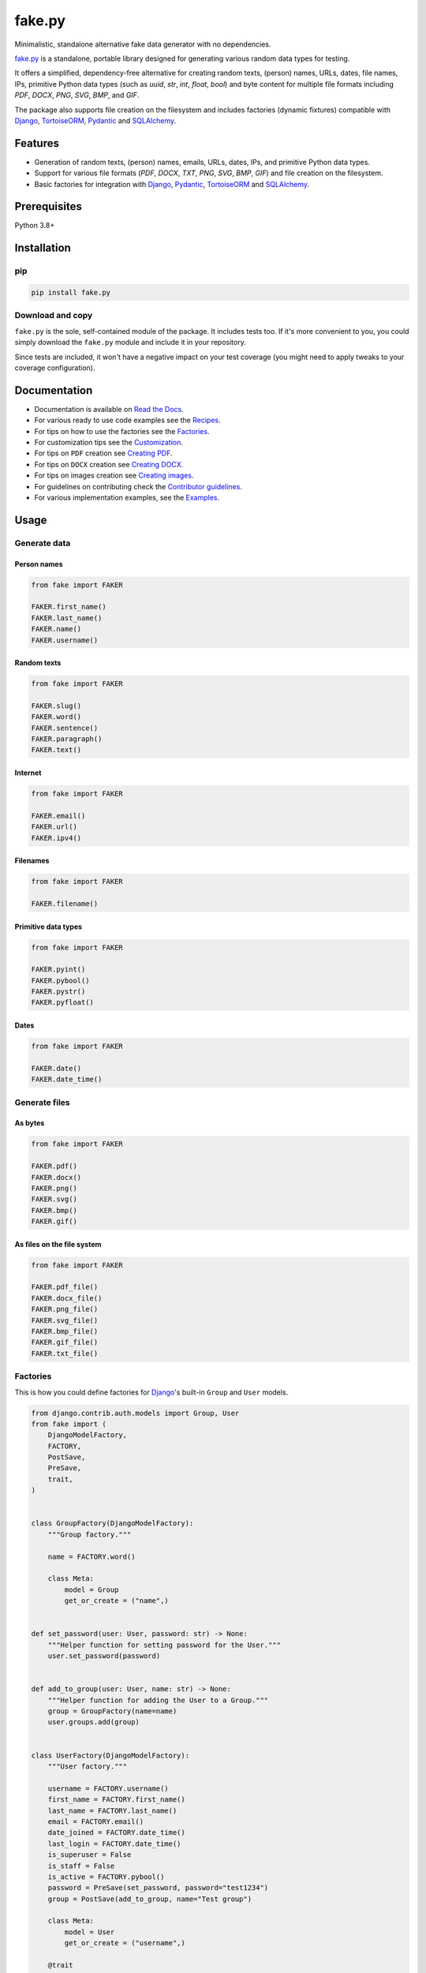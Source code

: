=======
fake.py
=======
.. External references

.. _Faker: https://faker.readthedocs.io/
.. _factory_boy: https://factoryboy.readthedocs.io/
.. _faker-file: https://faker-file.readthedocs.io/
.. _Pillow: https://python-pillow.org/
.. _dateutil: https://dateutil.readthedocs.io/
.. _Django: https://www.djangoproject.com/
.. _TortoiseORM: https://tortoise.github.io/
.. _Pydantic: https://docs.pydantic.dev/
.. _SQLAlchemy: https://www.sqlalchemy.org/

.. Internal references

.. _fake.py: https://github.com/barseghyanartur/fake.py/
.. _Read the Docs: http://fakepy.readthedocs.io/
.. _Quick start: https://fakepy.readthedocs.io/en/latest/quick_start.html
.. _Recipes: https://fakepy.readthedocs.io/en/latest/recipes.html
.. _Factories: https://fakepy.readthedocs.io/en/latest/factories.html
.. _Customization: https://fakepy.readthedocs.io/en/latest/customization.html
.. _Creating PDF: https://fakepy.readthedocs.io/en/latest/creating_pdf.html
.. _Creating DOCX: https://fakepy.readthedocs.io/en/latest/creating_docx.html
.. _Creating images: https://fakepy.readthedocs.io/en/latest/creating_images.html
.. _Contributor guidelines: https://fakepy.readthedocs.io/en/latest/contributor_guidelines.html
.. _Examples: https://github.com/barseghyanartur/fake.py/tree/main/examples

Minimalistic, standalone alternative fake data generator with no dependencies.

.. image:: https://img.shields.io/pypi/v/fake.py.svg
   :target: https://pypi.python.org/pypi/fake.py
   :alt: PyPI Version

.. image:: https://img.shields.io/pypi/pyversions/fake.py.svg
    :target: https://pypi.python.org/pypi/fake.py/
    :alt: Supported Python versions

.. image:: https://github.com/barseghyanartur/fake.py/actions/workflows/test.yml/badge.svg?branch=main
   :target: https://github.com/barseghyanartur/fake.py/actions
   :alt: Build Status

.. image:: https://readthedocs.org/projects/fakepy/badge/?version=latest
    :target: http://fakepy.readthedocs.io
    :alt: Documentation Status

.. image:: https://img.shields.io/badge/license-MIT-blue.svg
   :target: https://github.com/barseghyanartur/fake.py/#License
   :alt: MIT

.. image:: https://coveralls.io/repos/github/barseghyanartur/fake.py/badge.svg?branch=main&service=github
    :target: https://coveralls.io/github/barseghyanartur/fake.py?branch=main
    :alt: Coverage

`fake.py`_ is a standalone, portable library designed for generating various
random data types for testing.

It offers a simplified, dependency-free alternative for creating random
texts, (person) names, URLs, dates, file names, IPs, primitive Python data
types (such as `uuid`, `str`, `int`, `float`, `bool`) and byte content
for multiple file formats including `PDF`, `DOCX`, `PNG`, `SVG`, `BMP`,
and `GIF`.

The package also supports file creation on the filesystem and includes
factories (dynamic fixtures) compatible with `Django`_, `TortoiseORM`_,
`Pydantic`_ and `SQLAlchemy`_.

Features
========
- Generation of random texts, (person) names, emails, URLs, dates, IPs, and
  primitive Python data types.
- Support for various file formats (`PDF`, `DOCX`, `TXT`, `PNG`, `SVG`,
  `BMP`, `GIF`) and file creation on the filesystem.
- Basic factories for integration with `Django`_, `Pydantic`_,
  `TortoiseORM`_ and `SQLAlchemy`_.

Prerequisites
=============
Python 3.8+

Installation
============
pip
---

.. code-block:: sh

    pip install fake.py

Download and copy
-----------------
``fake.py`` is the sole, self-contained module of the package. It includes
tests too. If it's more convenient to you, you could simply download the
``fake.py`` module and include it in your repository.

Since tests are included, it won't have a negative impact on your test
coverage (you might need to apply tweaks to your coverage configuration).

Documentation
=============
- Documentation is available on `Read the Docs`_.
- For various ready to use code examples see the `Recipes`_.
- For tips on how to use the factories see the `Factories`_.
- For customization tips see the `Customization`_.
- For tips on ``PDF`` creation see `Creating PDF`_.
- For tips on ``DOCX`` creation see `Creating DOCX`_.
- For tips on images creation see `Creating images`_.
- For guidelines on contributing check the `Contributor guidelines`_.
- For various implementation examples, see the `Examples`_.

Usage
=====
Generate data
-------------
Person names
~~~~~~~~~~~~
.. code-block:: python

    from fake import FAKER

    FAKER.first_name()
    FAKER.last_name()
    FAKER.name()
    FAKER.username()

Random texts
~~~~~~~~~~~~
.. code-block:: python

    from fake import FAKER

    FAKER.slug()
    FAKER.word()
    FAKER.sentence()
    FAKER.paragraph()
    FAKER.text()

Internet
~~~~~~~~
.. code-block:: python

    from fake import FAKER

    FAKER.email()
    FAKER.url()
    FAKER.ipv4()

Filenames
~~~~~~~~~
.. code-block:: python

    from fake import FAKER

    FAKER.filename()

Primitive data types
~~~~~~~~~~~~~~~~~~~~
.. code-block:: python

    from fake import FAKER

    FAKER.pyint()
    FAKER.pybool()
    FAKER.pystr()
    FAKER.pyfloat()

Dates
~~~~~
.. code-block:: python

    from fake import FAKER

    FAKER.date()
    FAKER.date_time()

Generate files
--------------
As bytes
~~~~~~~~
.. code-block:: python

    from fake import FAKER

    FAKER.pdf()
    FAKER.docx()
    FAKER.png()
    FAKER.svg()
    FAKER.bmp()
    FAKER.gif()

As files on the file system
~~~~~~~~~~~~~~~~~~~~~~~~~~~
.. code-block:: python

    from fake import FAKER

    FAKER.pdf_file()
    FAKER.docx_file()
    FAKER.png_file()
    FAKER.svg_file()
    FAKER.bmp_file()
    FAKER.gif_file()
    FAKER.txt_file()

Factories
---------
This is how you could define factories for `Django`_'s built-in ``Group``
and ``User`` models.

.. code-block:: python

    from django.contrib.auth.models import Group, User
    from fake import (
        DjangoModelFactory,
        FACTORY,
        PostSave,
        PreSave,
        trait,
    )


    class GroupFactory(DjangoModelFactory):
        """Group factory."""

        name = FACTORY.word()

        class Meta:
            model = Group
            get_or_create = ("name",)


    def set_password(user: User, password: str) -> None:
        """Helper function for setting password for the User."""
        user.set_password(password)


    def add_to_group(user: User, name: str) -> None:
        """Helper function for adding the User to a Group."""
        group = GroupFactory(name=name)
        user.groups.add(group)


    class UserFactory(DjangoModelFactory):
        """User factory."""

        username = FACTORY.username()
        first_name = FACTORY.first_name()
        last_name = FACTORY.last_name()
        email = FACTORY.email()
        date_joined = FACTORY.date_time()
        last_login = FACTORY.date_time()
        is_superuser = False
        is_staff = False
        is_active = FACTORY.pybool()
        password = PreSave(set_password, password="test1234")
        group = PostSave(add_to_group, name="Test group")

        class Meta:
            model = User
            get_or_create = ("username",)

        @trait
        def is_admin_user(self, instance: User) -> None:
            """Trait."""
            instance.is_superuser = True
            instance.is_staff = True
            instance.is_active = True

And this is how you could use it:

.. code-block:: python

    # Create just one user
    user = UserFactory()

    # Create 5 users
    users = UserFactory.create_batch(5)

    # Create a user using `is_admin_user` trait
    user = UserFactory(is_admin_user=True)

    # Create a user with custom password
    user = UserFactory(
        password=PreSave(set_password, password="another-password"),
    )

    # Add a user to another group
    user = UserFactory(
        group=PostSave(add_to_group, name="Another group"),
    )

    # Or even add user to multiple groups at once
    user = UserFactory(
        group_1=PostSave(add_to_group, name="Another group"),
        group_2=PostSave(add_to_group, name="Yet another group"),
    )

Customize
---------
Make your own custom providers and utilize factories with them.

.. code-block:: python

    import random
    import string

    from fake import Faker, Factory, provider


    class CustomFaker(Faker):

        @provider
        def postal_code(self) -> str:
            number_part = "".join(random.choices(string.digits, k=4))
            letter_part = "".join(random.choices(string.ascii_uppercase, k=2))
            return f"{number_part} {letter_part}"


    FAKER = CustomFaker()
    FACTORY = Factory(FAKER)

Now you can use it as follows (make sure to import your custom instances
of ``FAKER`` and ``FACTORY``):

.. code-block:: python

    FAKER.postal_code()

    from fake import ModelFactory


    class AddressFactory(ModelFactory):

        # ... other definitions
        postal_code = FACTORY.postal_code()
        # ... other definitions

        class Meta:
            model = Address

Tests
=====

Run the tests with unittest:

.. code-block:: sh

    python -m unittest fake.py

Or pytest:

.. code-block:: sh

    pytest

Differences with alternatives
=============================
`fake.py`_ is `Faker`_ + `factory_boy`_ + `faker-file`_ in one package,
radically simplified and reduced in features, but without any external
dependencies (not even `Pillow`_ or `dateutil`_).

`fake.py`_ is modeled after the famous `Faker`_ package. Its' API is highly
compatible, although drastically reduced. It's not multilingual and does not
support postal codes or that many RAW file formats. However, you could easily
include it in your production setup without worrying about yet another
dependency.

On the other hand, `fake.py`_ factories look quite similar to `factory_boy`_
factories, although again - drastically simplified and reduced in
features.

The file generation part of `fake.py`_ are modelled after the `faker-file`_.
You don't get a large variety of file types supported and you don't have that
much control over the content of the files generated, but you get
dependency-free valid files and if that's all you need, you don't need to look
further.

However, at any point, if you discover that you "need more", go for `Faker`_,
`factory_boy`_ and `faker-file`_ combination.

License
=======

MIT

Support
=======
For security issues contact me at the e-mail given in the `Author`_ section.

For overall issues, go to `GitHub <https://github.com/barseghyanartur/fake.py/issues>`_.

Author
======

Artur Barseghyan <artur.barseghyan@gmail.com>
